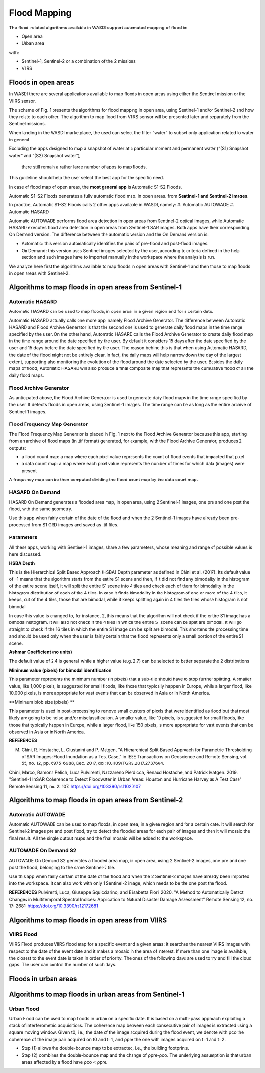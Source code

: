 .. FloodMapping

.. _FloodMapping:

Flood Mapping
==================

The flood-related algorithms available in WASDI support automated mapping of flood in:

* Open area
* Urban area

with:

* Sentinel-1, Sentinel-2 or a combination of the 2 missions
* VIIRS


Floods in open areas
----------------------------------

In WASDI there are several applications available to map floods in open areas using either the Sentinel mission or the VIIRS sensor.

The scheme of Fig. 1 presents the algorithms for flood mapping in open area, using Sentinel-1 and/or Sentinel-2 and how they relate to each other. The algorithm to map flood from VIIRS sensor will be presented later and separately from the Sentinel missions.


.. image:: ../_static/FloodMapping/1.png

When landing in the WASDI marketplace, the used can select the filter “water” to subset only application related to water in general. 

Excluding the apps designed to map a snapshot of water at a particular 
moment and permanent water (“(S1) Snapshot water” and “(S2) Snapshot water”),
 there still remain a rather large number of apps to map floods.
This guideline should help the user select the best app for the specific need.

.. image:: ../_static/FloodMapping/2.png

In case of flood map of open areas, the **most general app** is Automatic S1-S2 Floods.

.. image:: ../_static/FloodMapping/3.png

.. image:: ../_static/FloodMapping/4.png

Automatic S1-S2 Floods generates a fully automatic flood map, in open areas, from **Sentinel-1 and Sentinel-2 images**.

.. image:: ../_static/FloodMapping/5.png

In practice, Automatic S1-S2 Floods calls 2 other apps available in WASDI, namely:
#.	Automatic AUTOWADE 
#.	Automatic HASARD

.. image:: ../_static/FloodMapping/6.png

Automatic AUTOWADE performs flood area detection in open areas from Sentinel-2 optical images, while Automatic HASARD executes flood area detection in open areas from Sentinel-1 SAR images. Both apps have their corresponding On Demand version. The difference between the automatic version and the On Demand version is:

* Automatic: this version automatically identifies the pairs of pre-flood and post-flood images.
* On Demand: this version uses Sentinel images selected by the user, according to criteria defined in the help section and such images have to imported manually in the workspace where the analysis is run.

We analyze here first the algorithms available to map floods in open areas with Sentinel-1 and then those to map floods in open areas with Sentinel-2.

Algorithms to map floods in open areas from Sentinel-1
------------------------------------------------------------

Automatic HASARD
^^^^^^^^^^^^^^^^^^^^^^^^^^^^^^^^^^^^
Automatic HASARD can be used to map floods, in open area, in a given region and for a certain date. 

.. image:: ../_static/FloodMapping/7.png

Automatic HASARD actually calls one more app, namely Flood Archive Generator. The difference between Automatic HASARD and Flood Archive Generator is that the second one is used to generate daily flood maps in the time range specified by the user. On the other hand, Automatic HASARD calls the Flood Archive Generator to create daily flood map in the time range around the date specified by the user. By default it considers 15 days after the date specified by the user and 15 days before the date specified by the user. The reason behind this is that when using Automatic HASARD, the date of the flood might not be entirely clear. In fact, the daily maps will help narrow down the day of the largest extent, supporting also monitoring the evolution of the flood around the date selected by the user. Besides the daily maps of flood, Automatic HASARD will also produce a final composite map that represents the cumulative flood of all the daily flood maps.

.. image:: ../_static/FloodMapping/8.png

.. image:: ../_static/FloodMapping/9.png

Flood Archive Generator
^^^^^^^^^^^^^^^^^^^^^^^^^^^^^^^^^^^
As anticipated above, the Flood Archive Generator is used to generate daily flood maps in the time range specified by the user. It detects floods in open areas, using Sentinel-1 images. The time range can be as long as the entire archive of Sentinel-1 images.

.. image:: ../_static/FloodMapping/10.png

.. image:: ../_static/FloodMapping/11.png

Flood Frequency Map Generator
^^^^^^^^^^^^^^^^^^^^^^^^^^^^^^^^^^^
The Flood Frequency Map Generator is placed in Fig. 1 next to the Flood Archive Generator because this app, starting from an archive of flood maps (in .tif format) generated, for example, with the Flood Archive Generator, produces 2 outputs:

* a flood count map: a map where each pixel value represents the count of flood events that impacted that pixel 
* a data count map: a map where each pixel value represents the number of times for which data (images) were present

A frequency map can be then computed dividing the flood count map by the data count map.

.. image:: ../_static/FloodMapping/12.png

.. image:: ../_static/FloodMapping/13.png    

.. image:: ../_static/FloodMapping/14.png

HASARD On Demand
^^^^^^^^^^^^^^^^^^^^^^^^^^^^^
HASARD On Demand generates a flooded area map, in open area, using 2 Sentinel-1 images, one pre and one post the flood, with the same geometry.

Use this app when fairly certain of the date of the flood and when the 2 Sentinel-1 images have already been pre-processed from S1 GRD images and saved as .tif files.

.. image:: ../_static/FloodMapping/15.png

.. image:: ../_static/FloodMapping/16.png

Parameters
^^^^^^^^^^^^^^^^^^^^
All these apps, working with Sentinel-1 images, share a few parameters, whose meaning and range of possible values is here discussed.

**HSBA Depth**

This is the Hierarchical Split Based Approach (HSBA) Depth parameter as defined in Chini et al. (2017). Its default value of –1 means that the algorithm starts from the entire S1 scene and then, if it did not find any bimodality in the histogram of the entire scene itself, it will split the entire S1 scene into 4 tiles and check each of them for bimodality in the histogram distribution of each of the 4 tiles. In case it finds bimodality in the histogram of one or more of the 4 tiles, it keeps, out of the 4 tiles, those that are bimodal, while it keeps splitting again in 4 tiles the tiles whose histogram is not bimodal. 

In case this value is changed to, for instance, 2, this means that the algorithm will not check if the entire S1 image has a bimodal histogram. It will also not check if the 4 tiles in which the entire S1 scene can be split are bimodal. It will go straight to check if the 16 tiles in which the entire S1 image can be split are bimodal. This shortens the processing time and should be used only when the user is fairly certain that the flood represents only a small portion of the entire S1 scene.

**Ashman Coefficient (no units)**

The default value of 2.4 is general, while a higher value (e.g. 2.7) can be selected to better separate the 2 distributions

**Minimum value (pixels) for bimodal identification**

This parameter represents the minimum number (in pixels) that a sub-tile should have to stop further splitting. A smaller value, like 1,000 pixels, is suggested for small floods, like those that typically happen in Europe, while a larger flood, like 10,000 pixels, is more appropriate for vast events that can be observed in Asia or in North America.

**Minimum blob size (pixels) **

This parameter is used in post-processing to remove small clusters of pixels that were identified as flood but that most likely are going to be noise and/or misclassification. A smaller value, like 10 pixels, is suggested for small floods, like those that typically happen in Europe, while a larger flood, like 150 pixels, is more appropriate for vast events that can be observed in Asia or in North America.

**REFERENCES**

M. Chini, R. Hostache, L. Giustarini and P. Matgen, "A Hierarchical Split-Based Approach for Parametric Thresholding of SAR Images: Flood Inundation as a Test Case," in IEEE Transactions on Geoscience and Remote Sensing, vol. 55, no. 12, pp. 6975-6988, Dec. 2017, doi: 10.1109/TGRS.2017.2737664.

Chini, Marco, Ramona Pelich, Luca Pulvirenti, Nazzareno Pierdicca, Renaud Hostache, and Patrick Matgen. 2019. "Sentinel-1 InSAR Coherence to Detect Floodwater in Urban Areas: Houston and Hurricane Harvey as A Test Case" Remote Sensing 11, no. 2: 107. https://doi.org/10.3390/rs11020107


Algorithms to map floods in open areas from Sentinel-2
------------------------------------------------------------

Automatic AUTOWADE
^^^^^^^^^^^^^^^^^^^^^^^^^^^^^^^^
Automatic AUTOWADE can be used to map floods, in open area, in a given region and for a certain date. It will search for Sentinel-2 images pre and post flood, try to detect the flooded areas for each pair of images and then it will mosaic the final result. All the single output maps and the final mosaic will be added to the workspace.

.. image:: ../_static/FloodMapping/17.png

.. image:: ../_static/FloodMapping/18.png    

AUTOWADE On Demand S2
^^^^^^^^^^^^^^^^^^^^^^^^^^^^^^^
AUTOWADE On Demand S2 generates a flooded area map, in open area, using 2 Sentinel-2 images, one pre and one post the flood, belonging to the same Sentinel-2 tile.

Use this app when fairly certain of the date of the flood and when the 2 Sentinel-2 images have already been imported into the workspace. It can also work with only 1 Sentinel-2 image, which needs to be the one post the flood.

.. image:: ../_static/FloodMapping/19.png

.. image:: ../_static/FloodMapping/20.png
    
**REFERENCES**
Pulvirenti, Luca, Giuseppe Squicciarino, and Elisabetta Fiori. 2020. "A Method to Automatically Detect Changes in Multitemporal Spectral Indices: Application to Natural Disaster Damage Assessment" Remote Sensing 12, no. 17: 2681. https://doi.org/10.3390/rs12172681


Algorithms to map floods in open areas from VIIRS
--------------------------------------------------------
VIIRS Flood
^^^^^^^^^^^^^^^^^

VIIRS Flood produces VIIRS flood map for a specific event and a given areas: it searches the nearest VIIRS images with respect to the date  of the event date and it makes a mosaic in the area of interest. If more than one image is available, the closest to the event date is taken in order of priority. The ones of the following days are used to try and fill the cloud gaps. The user can control the number of such days.

.. image:: ../_static/FloodMapping/21.png

.. image:: ../_static/FloodMapping/22.png

.. image:: ../_static/FloodMapping/23.png


Floods in urban areas
------------------------------

Algorithms to map floods in urban areas from Sentinel-1 
------------------------------------------------------------------------

Urban Flood
^^^^^^^^^^^^^^^^^^^^^

Urban Flood can be used to map floods in urban on a specific date. It is based on a multi-pass approach exploiting a stack of interferometric acquisitions. The coherence map between each consecutive pair of images is extracted using a square moving window. Given t0, i.e., the date of the image acquired during the flood event, we denote with ρco the coherence of the image pair acquired on t0 and t−1, and ρpre the one with images acquired on t−1 and t−2. 

* Step (1) allows the double-bounce map to be extracted, i.e., the building footprints.
* Step (2) combines the double-bounce map and the change of ρpre–ρco. The underlying assumption is that urban areas affected by a flood have ρco < ρpre.

.. image:: ../_static/FloodMapping/24.png

.. image:: ../_static/FloodMapping/25.png

.. image:: ../_static/FloodMapping/26.png